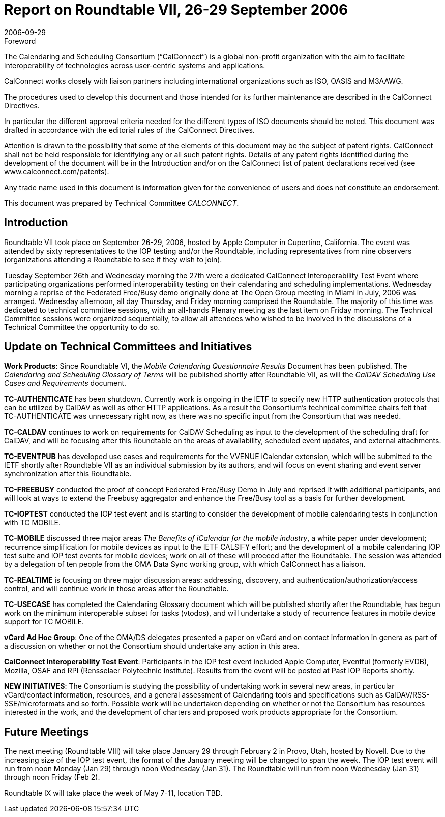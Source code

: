 = Report on Roundtable VII, 26-29 September 2006
:docnumber: 0615
:copyright-year: 2006
:language: en
:doctype: administrative
:edition: 1
:status: published
:revdate: 2006-09-29
:published-date: 2006-09-29
:technical-committee: CALCONNECT
:mn-document-class: cc
:mn-output-extensions: xml,html,pdf,rxl
:local-cache-only:

.Foreword
The Calendaring and Scheduling Consortium ("`CalConnect`") is a global non-profit
organization with the aim to facilitate interoperability of technologies across
user-centric systems and applications.

CalConnect works closely with liaison partners including international
organizations such as ISO, OASIS and M3AAWG.

The procedures used to develop this document and those intended for its further
maintenance are described in the CalConnect Directives.

In particular the different approval criteria needed for the different types of
ISO documents should be noted. This document was drafted in accordance with the
editorial rules of the CalConnect Directives.

Attention is drawn to the possibility that some of the elements of this
document may be the subject of patent rights. CalConnect shall not be held responsible
for identifying any or all such patent rights. Details of any patent rights
identified during the development of the document will be in the Introduction
and/or on the CalConnect list of patent declarations received (see
www.calconnect.com/patents).

Any trade name used in this document is information given for the convenience
of users and does not constitute an endorsement.

This document was prepared by Technical Committee _{technical-committee}_.

== Introduction

Roundtable VII took place on September 26-29, 2006, hosted by Apple Computer in Cupertino,
California. The event was attended by sixty representatives to the IOP testing and/or the
Roundtable, including representatives from nine observers (organizations attending a Roundtable
to see if they wish to join).

Tuesday September 26th and Wednesday morning the 27th were a dedicated CalConnect
Interoperability Test Event where participating organizations performed interoperability testing on
their calendaring and scheduling implementations. Wednesday morning a reprise of the Federated
Free/Busy demo originally done at The Open Group meeting in Miami in July, 2006 was arranged.
Wednesday afternoon, all day Thursday, and Friday morning comprised the Roundtable. The
majority of this time was dedicated to technical committee sessions, with an all-hands Plenary
meeting as the last item on Friday morning. The Technical Committee sessions were organized
sequentially, to allow all attendees who wished to be involved in the discussions of a Technical
Committee the opportunity to do so.

== Update on Technical Committees and Initiatives

*Work Products*: Since Roundtable VI, the _Mobile Calendaring Questionnaire Results_ Document
has been published. The _Calendaring and Scheduling Glossary of Terms_ will be published shortly
after Roundtable VII, as will the _CalDAV Scheduling Use Cases and Requirements_ document.

*TC-AUTHENTICATE* has been shutdown. Currently work is ongoing in the IETF to specify
new HTTP authentication protocols that can be utilized by CalDAV as well as other HTTP
applications. As a result the Consortium's technical committee chairs felt that TC-AUTHENTICATE
was unnecessary right now, as there was no specific input from the Consortium
that was needed.

*TC-CALDAV* continues to work on requirements for CalDAV Scheduling as input to the
development of the scheduling draft for CalDAV, and will be focusing after this Roundtable on the
areas of availability, scheduled event updates, and external attachments.

*TC-EVENTPUB* has developed use cases and requirements for the VVENUE iCalendar
extension, which will be submitted to the IETF shortly after Roundtable VII as an individual
submission by its authors, and will focus on event sharing and event server synchronization after
this Roundtable.

*TC-FREEBUSY* conducted the proof of concept Federated Free/Busy Demo in July and reprised
it with additional participants, and will look at ways to extend the Freebusy aggregator and
enhance the Free/Busy tool as a basis for further development.

*TC-IOPTEST* conducted the IOP test event and is starting to consider the development of mobile
calendaring tests in conjunction with TC MOBILE.

*TC-MOBILE* discussed three major areas _The Benefits of iCalendar for the mobile industry_, a
white paper under development; recurrence simplification for mobile devices as input to the IETF
CALSIFY effort; and the development of a mobile calendaring IOP test suite and IOP test events
for mobile devices; work on all of these will proceed after the Roundtable. The session was
attended by a delegation of ten people from the OMA Data Sync working group, with which
CalConnect has a liaison.

*TC-REALTIME* is focusing on three major discussion areas: addressing, discovery, and
authentication/authorization/access control, and will continue work in those areas after the
Roundtable.

*TC-USECASE* has completed the Calendaring Glossary document which will be published
shortly after the Roundtable, has begun work on the minimum interoperable subset for tasks
(vtodos), and will undertake a study of recurrence features in mobile device support for TC
MOBILE.

*vCard Ad Hoc Group*: One of the OMA/DS delegates presented a paper on vCard and on contact
information in genera as part of a discussion on whether or not the Consortium should undertake
any action in this area.

*CalConnect Interoperability Test Event*: Participants in the IOP test event included Apple
Computer, Eventful (formerly EVDB), Mozilla, OSAF and RPI (Rensselaer Polytechnic Institute).
Results from the event will be posted at Past IOP Reports shortly.

*NEW INITIATIVES*: The Consortium is studying the possibility of undertaking work in several
new areas, in particular vCard/contact information, resources, and a general assessment of
Calendaring tools and specifications such as CalDAV/RSS-SSE/microformats and so forth.
Possible work will be undertaken depending on whether or not the Consortium has resources
interested in the work, and the development of charters and proposed work products appropriate
for the Consortium.

== Future Meetings

The next meeting (Roundtable VIII) will take place January 29 through February 2 in Provo, Utah,
hosted by Novell. Due to the increasing size of the IOP test event, the format of the January
meeting will be changed to span the week. The IOP test event will run from noon Monday (Jan
29) through noon Wednesday (Jan 31). The Roundtable will run from noon Wednesday (Jan 31)
through noon Friday (Feb 2).

Roundtable IX will take place the week of May 7-11, location TBD.
